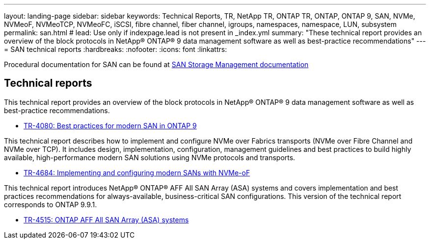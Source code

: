 ---
layout: landing-page
sidebar: sidebar
keywords: Technical Reports, TR, NetApp TR, ONTAP TR, ONTAP, ONTAP 9, SAN, NVMe, NVMeoF, NVMeoTCP, NVMeoFC, iSCSI, fibre channel, fiber channel, igroups, namespaces, namespace, LUN, subsystem
permalink: san.html
# lead: Use only if indexpage.lead is not present in _index.yml
summary: "These technical report provides an overview of the block protocols in NetApp® ONTAP® 9 data management software as well as best-practice recommendations"
---
= SAN technical reports
:hardbreaks:
:nofooter:
:icons: font
:linkattrs:

Procedural documentation for SAN can be found at link:https://docs.netapp.com/us-en/ontap/san-management/index.html[SAN Storage Management documentation]

== Technical reports
This technical report provides an overview of the block protocols in NetApp® ONTAP® 9 data management software as well as best-practice recommendations.

    - link:https://www.netapp.com/pdf.html?item=/media/10680-tr4080.pdf[TR-4080: Best practices for modern SAN in ONTAP 9]


This technical report describes how to implement and configure NVMe over Fabrics transports (NVMe over Fibre Channel and NVMe over TCP). It includes design, implementation, configuration, management guidelines and best practices to build highly available, high-performance modern SAN solutions using NVMe protocols and transports.

    - link:https://www.netapp.com/pdf.html?item=/media/10681-tr4684.pdf[TR-4684: Implementing and configuring modern SANs with NVMe-oF]


This technical report introduces NetApp® ONTAP® AFF All SAN Array (ASA) systems and covers implementation and best practices recommendations for always-available, business-critical SAN configurations. This version of the technical report corresponds to ONTAP 9.9.1.

    - link:https://www.netapp.com/pdf.html?item=/media/10379-tr4515.pdf[TR-4515: ONTAP AFF All SAN Array (ASA) systems]
